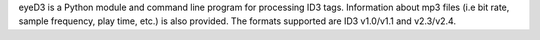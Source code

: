 eyeD3 is a Python module and command line program for processing ID3 tags.
Information about mp3 files (i.e bit rate, sample frequency,
play time, etc.) is also provided. The formats supported are ID3
v1.0/v1.1 and v2.3/v2.4.


